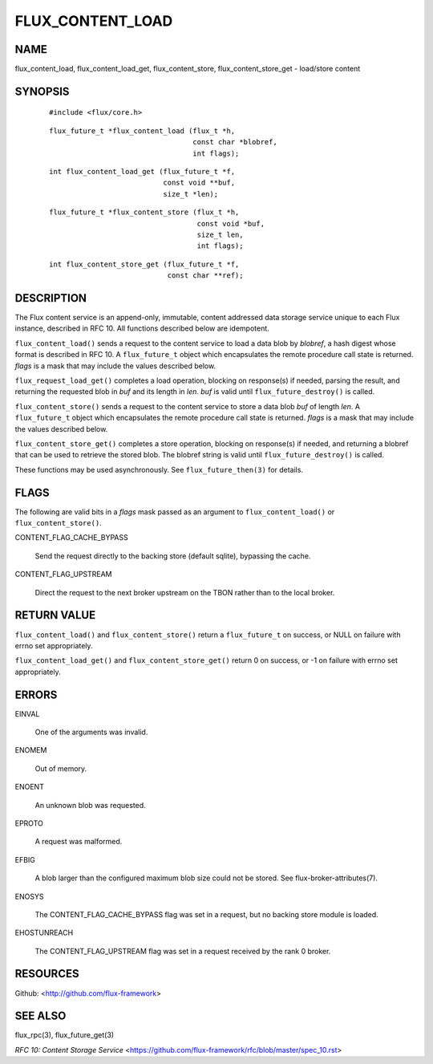 =================
FLUX_CONTENT_LOAD
=================


NAME
====

flux_content_load, flux_content_load_get, flux_content_store, flux_content_store_get - load/store content

SYNOPSIS
========

   ::

      #include <flux/core.h>

..

   ::

      flux_future_t *flux_content_load (flux_t *h,
                                        const char *blobref,
                                        int flags);

   ::

      int flux_content_load_get (flux_future_t *f,
                                 const void **buf,
                                 size_t *len);

..

   ::

      flux_future_t *flux_content_store (flux_t *h,
                                         const void *buf,
                                         size_t len,
                                         int flags);

   ::

      int flux_content_store_get (flux_future_t *f,
                                  const char **ref);

DESCRIPTION
===========

The Flux content service is an append-only, immutable, content addressed data storage service unique to each Flux instance, described in RFC 10. All functions described below are idempotent.

``flux_content_load()`` sends a request to the content service to load a data blob by *blobref*, a hash digest whose format is described in RFC 10. A ``flux_future_t`` object which encapsulates the remote procedure call state is returned. *flags* is a mask that may include the values described below.

``flux_request_load_get()`` completes a load operation, blocking on response(s) if needed, parsing the result, and returning the requested blob in *buf* and its length in *len*. *buf* is valid until ``flux_future_destroy()`` is called.

``flux_content_store()`` sends a request to the content service to store a data blob *buf* of length *len*. A ``flux_future_t`` object which encapsulates the remote procedure call state is returned. *flags* is a mask that may include the values described below.

``flux_content_store_get()`` completes a store operation, blocking on response(s) if needed, and returning a blobref that can be used to retrieve the stored blob. The blobref string is valid until ``flux_future_destroy()`` is called.

These functions may be used asynchronously. See ``flux_future_then(3)`` for details.

FLAGS
=====

The following are valid bits in a *flags* mask passed as an argument to ``flux_content_load()`` or ``flux_content_store()``.

CONTENT_FLAG_CACHE_BYPASS

   Send the request directly to the backing store (default sqlite), bypassing the cache.

CONTENT_FLAG_UPSTREAM

   Direct the request to the next broker upstream on the TBON rather than to the local broker.

RETURN VALUE
============

``flux_content_load()`` and ``flux_content_store()`` return a ``flux_future_t`` on success, or NULL on failure with errno set appropriately.

``flux_content_load_get()`` and ``flux_content_store_get()`` return 0 on success, or -1 on failure with errno set appropriately.

ERRORS
======

EINVAL

   One of the arguments was invalid.

ENOMEM

   Out of memory.

ENOENT

   An unknown blob was requested.

EPROTO

   A request was malformed.

EFBIG

   A blob larger than the configured maximum blob size could not be stored. See flux-broker-attributes(7).

ENOSYS

   The CONTENT_FLAG_CACHE_BYPASS flag was set in a request, but no backing store module is loaded.

EHOSTUNREACH

   The CONTENT_FLAG_UPSTREAM flag was set in a request received by the rank 0 broker.

RESOURCES
=========

Github: <http://github.com/flux-framework>

SEE ALSO
========

flux_rpc(3), flux_future_get(3)

*RFC 10: Content Storage Service* <https://github.com/flux-framework/rfc/blob/master/spec_10.rst>
